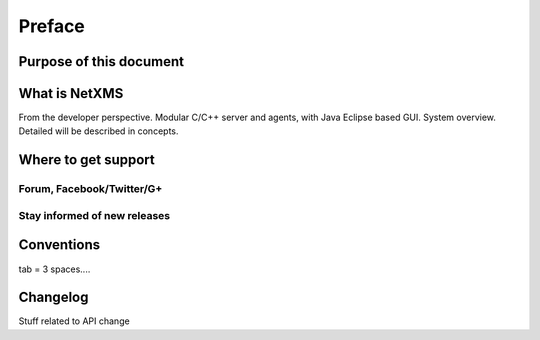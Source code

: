 #######
Preface
#######

Purpose of this document
========================

What is NetXMS
==============

From the developer perspective. Modular C/C++ server and agents, with Java Eclipse 
based GUI. System overview. Detailed will be described in concepts.

Where to get support
====================


Forum, Facebook/Twitter/G+
--------------------------

Stay informed of new releases
-----------------------------

Conventions
===========

tab = 3 spaces....

Changelog
=========

Stuff related to API change 
